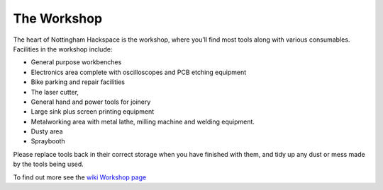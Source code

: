 The Workshop
============

The heart of Nottingham Hackspace is the workshop, where you’ll find most tools along with various consumables. Facilities in the workshop include:

* General purpose workbenches
* Electronics area complete with oscilloscopes and PCB etching equipment
* Bike parking and repair facilities
* The laser cutter, 
* General hand and power tools for joinery
* Large sink plus screen printing equipment
* Metalworking area with metal lathe, milling machine and welding equipment.
* Dusty area 
* Spraybooth

Please replace tools back in their correct storage when you have finished with them, and tidy up any dust or mess made by the tools being used.

To find out more see the `wiki Workshop page <https://wiki.nottinghack.org.uk/wiki/Workshop>`_
